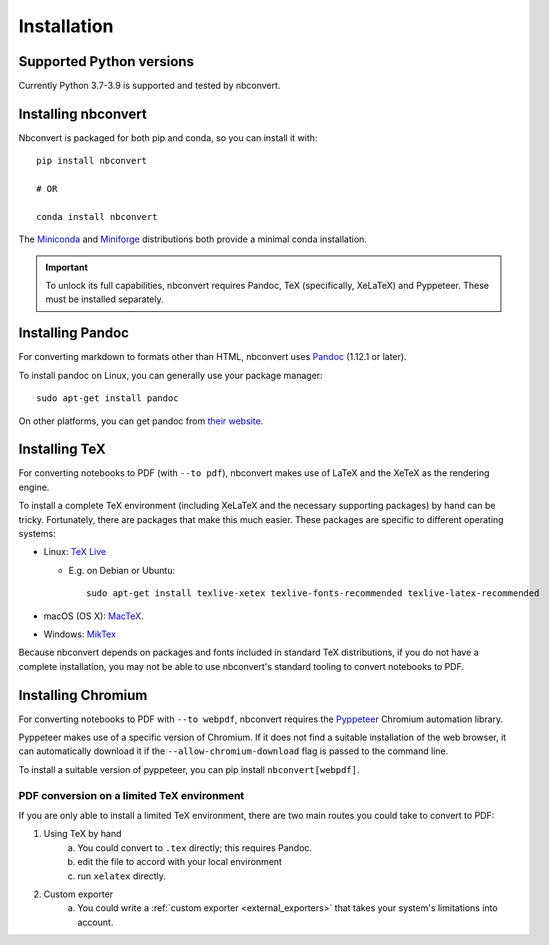 .. highlight:: none

Installation
============

.. seealso::

   `Installing Jupyter <https://jupyter.readthedocs.io/en/latest/install.html>`__
     Nbconvert is part of the Jupyter ecosystem.

Supported Python versions
-------------------------

Currently Python 3.7-3.9 is supported and tested by nbconvert.

Installing nbconvert
--------------------

Nbconvert is packaged for both pip and conda, so you can install it with::

    pip install nbconvert

    # OR

    conda install nbconvert

The `Miniconda <https://docs.conda.io/en/latest/miniconda.html>`_ and `Miniforge <https://github.com/conda-forge/miniforge/>`_ distributions both provide a minimal conda installation.

.. important::

    To unlock its full capabilities, nbconvert requires Pandoc, TeX
    (specifically, XeLaTeX) and Pyppeteer. These must be installed separately.

Installing Pandoc
-----------------

For converting markdown to formats other than HTML, nbconvert uses
`Pandoc <https://pandoc.org>`_ (1.12.1 or later).

To install pandoc on Linux, you can generally use your package manager::

    sudo apt-get install pandoc

On other platforms, you can get pandoc from
`their website <https://pandoc.org/installing.html>`_.

Installing TeX
--------------

For converting notebooks to PDF (with ``--to pdf``), nbconvert makes use of LaTeX
and the XeTeX as the rendering engine.

.. versionadded:: 5.0

    We use XeTeX as the rendering engine rather than pdfTeX (as
    in earlier versions). XeTeX can access fonts through native
    operating system libraries, it has better support for OpenType
    formatted fonts and Unicode characters.

To install a complete TeX environment (including XeLaTeX and
the necessary supporting packages) by hand can be tricky.
Fortunately, there are packages that make this much easier. These
packages are specific to different operating systems:

* Linux: `TeX Live <http://tug.org/texlive/>`_

  * E.g. on Debian or Ubuntu::

        sudo apt-get install texlive-xetex texlive-fonts-recommended texlive-latex-recommended

* macOS (OS X): `MacTeX <http://tug.org/mactex/>`_.
* Windows: `MikTex <https://miktex.org/>`_

Because nbconvert depends on packages and fonts included in standard
TeX distributions, if you do not have a complete installation, you
may not be able to use nbconvert's standard tooling to convert
notebooks to PDF.

Installing Chromium
-------------------

For converting notebooks to PDF with ``--to webpdf``, nbconvert requires the
`Pyppeteer <https://github.com/pyppeteer/pyppeteer>`_ Chromium automation library.

Pyppeteer makes use of a specific version of Chromium. If it does not find a suitable
installation of the web browser, it can automatically download it if the ``--allow-chromium-download``
flag is passed to the command line.

To install a suitable version of pyppeteer, you can pip install ``nbconvert[webpdf]``.

PDF conversion on a limited TeX environment
^^^^^^^^^^^^^^^^^^^^^^^^^^^^^^^^^^^^^^^^^^^

If you are only able to install a limited TeX environment, there are two main routes you could take to convert to PDF:

1. Using TeX by hand
    a. You could convert to ``.tex`` directly; this requires Pandoc.
    b. edit the file to accord with your local environment
    c. run ``xelatex`` directly.
2. Custom exporter
    a. You could write a :ref:`custom exporter <external_exporters>`
       that takes your system's limitations into account.
